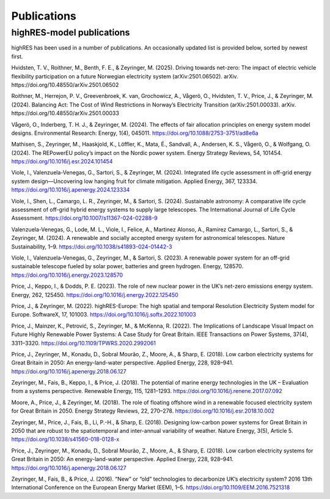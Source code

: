 Publications
=============

highRES-model publications
----------------------------
highRES has been used in a number of publications. An occasionally updated list is provided below, sorted by newest first. 

Hvidsten, T. V., Roithner, M., Benth, F. E., & Zeyringer, M. (2025). Driving towards net-zero: The impact of electric vehicle flexibility participation on a future Norwegian electricity system (arXiv:2501.06502). arXiv. https://doi.org/10.48550/arXiv.2501.06502

Roithner, M., Herrejon, P. V., Greevenbroek, K. van, Grochowicz, A., Vågerö, O., Hvidsten, T. V., Price, J., & Zeyringer, M. (2024). Balancing Act: The Cost of Wind Restrictions in Norway’s Electricity Transition (arXiv:2501.00033). arXiv. https://doi.org/10.48550/arXiv.2501.00033

Vågerö, O., Inderberg, T. H. J., & Zeyringer, M. (2024). The effects of fair allocation principles on energy system model designs. Environmental Research: Energy, 1(4), 045011. https://doi.org/10.1088/2753-3751/ad8e6a

Mathisen, S., Zeyringer, M., Haaskjold, K., Löffler, K., Mata, É., Sandvall, A., Andersen, K. S., Vågerö, O., & Wolfgang, O. (2024). The REPowerEU policy’s impact on the Nordic power system. Energy Strategy Reviews, 54, 101454. https://doi.org/10.1016/j.esr.2024.101454 

Viole, I., Valenzuela-Venegas, G., Sartori, S., & Zeyringer, M. (2024). Integrated life cycle assessment in off-grid energy system design—Uncovering low hanging fruit for climate mitigation. Applied Energy, 367, 123334. https://doi.org/10.1016/j.apenergy.2024.123334

Viole, I., Shen, L., Camargo, L. R., Zeyringer, M., & Sartori, S. (2024). Sustainable astronomy: A comparative life cycle assessment of off-grid hybrid energy systems to supply large telescopes. The International Journal of Life Cycle Assessment. https://doi.org/10.1007/s11367-024-02288-9

Valenzuela-Venegas, G., Lode, M. L., Viole, I., Felice, A., Martinez Alonso, A., Ramirez Camargo, L., Sartori, S., & Zeyringer, M. (2024). A renewable and socially accepted energy system for astronomical telescopes. Nature Sustainability, 1–9. https://doi.org/10.1038/s41893-024-01442-3 

Viole, I., Valenzuela-Venegas, G., Zeyringer, M., & Sartori, S. (2023). A renewable power system for an off-grid sustainable telescope fueled by solar power, batteries and green hydrogen. Energy, 128570. https://doi.org/10.1016/j.energy.2023.128570

Price, J., Keppo, I., & Dodds, P. E. (2023). The role of new nuclear power in the UK’s net-zero emissions energy system. Energy, 262, 125450. https://doi.org/10.1016/j.energy.2022.125450

Price, J., & Zeyringer, M. (2022). highRES-Europe: The high spatial and temporal Resolution Electricity System model for Europe. SoftwareX, 17, 101003. https://doi.org/10.1016/j.softx.2022.101003

Price, J., Mainzer, K., Petrović, S., Zeyringer, M., & McKenna, R. (2022). The Implications of Landscape Visual Impact on Future Highly Renewable Power Systems: A Case Study for Great Britain. IEEE Transactions on Power Systems, 37(4), 3311–3320. https://doi.org/10.1109/TPWRS.2020.2992061

Price, J., Zeyringer, M., Konadu, D., Sobral Mourão, Z., Moore, A., & Sharp, E. (2018). Low carbon electricity systems for Great Britain in 2050: An energy-land-water perspective. Applied Energy, 228, 928–941. https://doi.org/10.1016/j.apenergy.2018.06.127

Zeyringer, M., Fais, B., Keppo, I., & Price, J. (2018). The potential of marine energy technologies in the UK – Evaluation from a systems perspective. Renewable Energy, 115, 1281–1293. https://doi.org/10.1016/j.renene.2017.07.092

Moore, A., Price, J., & Zeyringer, M. (2018). The role of floating offshore wind in a renewable focused electricity system for Great Britain in 2050. Energy Strategy Reviews, 22, 270–278. https://doi.org/10.1016/j.esr.2018.10.002

Zeyringer, M., Price, J., Fais, B., Li, P.-H., & Sharp, E. (2018). Designing low-carbon power systems for Great Britain in 2050 that are robust to the spatiotemporal and inter-annual variability of weather. Nature Energy, 3(5), Article 5. https://doi.org/10.1038/s41560-018-0128-x

Price, J., Zeyringer, M., Konadu, D., Sobral Mourão, Z., Moore, A., & Sharp, E. (2018). Low carbon electricity systems for Great Britain in 2050: An energy-land-water perspective. Applied Energy, 228, 928–941. https://doi.org/10.1016/j.apenergy.2018.06.127

Zeyringer, M., Fais, B., & Price, J. (2016). “New” or “old” technologies to decarbonize UK’s electricity system? 2016 13th International Conference on the European Energy Market (EEM), 1–5. https://doi.org/10.1109/EEM.2016.7521318
